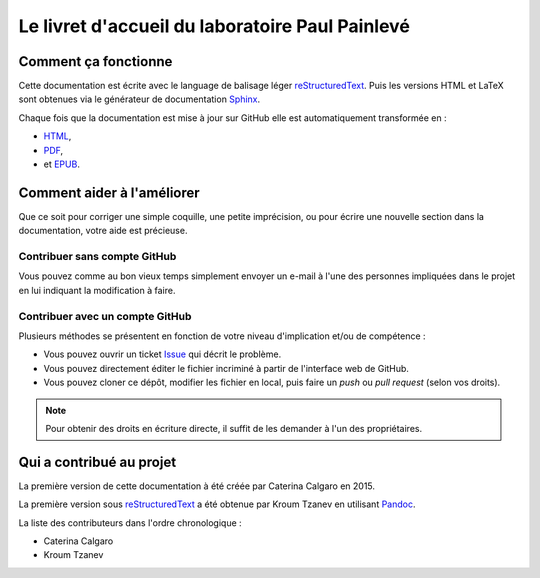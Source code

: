 Le livret d'accueil du laboratoire Paul Painlevé
================================================

Comment ça fonctionne
---------------------

Cette documentation est écrite avec le language de balisage léger
reStructuredText_. Puis les versions HTML et LaTeX sont obtenues via le
générateur de documentation Sphinx_.

Chaque fois que la documentation est mise à jour sur GitHub elle est
automatiquement transformée en :

-  `HTML <https://labopp-livretaccueil.readthedocs.io>`_,
-  `PDF <https://readthedocs.org/projects/labopp-livretaccueil/downloads/pdf/latest/>`_,
-  et `EPUB <https://readthedocs.org/projects/labopp-livretaccueil/downloads/epub/latest/>`_.

Comment aider à l'améliorer
---------------------------

Que ce soit pour corriger une simple coquille, une petite imprécision, ou pour
écrire une nouvelle section dans la documentation, votre aide est précieuse.

Contribuer sans compte GitHub
^^^^^^^^^^^^^^^^^^^^^^^^^^^^^

Vous pouvez comme au bon vieux temps simplement envoyer un e-mail à l'une
des personnes impliquées dans le projet en lui indiquant la modification à
faire.

Contribuer avec un compte GitHub
^^^^^^^^^^^^^^^^^^^^^^^^^^^^^^^^

Plusieurs méthodes se présentent en fonction de votre niveau d'implication
et/ou de compétence :

-  Vous pouvez ouvrir un ticket `Issue
   <https://github.com/labopp/livretaccueil-sphinx/issues>`_ qui décrit le
   problème.
-  Vous pouvez directement éditer le fichier incriminé à partir de l'interface
   web de GitHub.
-  Vous pouvez cloner ce dépôt, modifier les fichier en local, puis faire un
   *push* ou *pull request* (selon vos droits).

.. note::

   Pour obtenir des droits en écriture directe, il suffit de les demander à
   l'un des propriétaires.

Qui a contribué au projet
-------------------------

La première version de cette documentation à été créée par Caterina Calgaro
en 2015.

La première version sous reStructuredText_ a été obtenue par Kroum Tzanev en
utilisant Pandoc_.

.. _reStructuredText: https://fr.wikipedia.org/wiki/ReStructuredText
.. _Sphinx: https://fr.wikipedia.org/wiki/Sphinx_(g%C3%A9n%C3%A9rateur_de_documentation)
.. _Pandoc: https://fr.wikipedia.org/wiki/Pandoc

La liste des contributeurs dans l'ordre chronologique :

-  Caterina Calgaro
-  Kroum Tzanev
